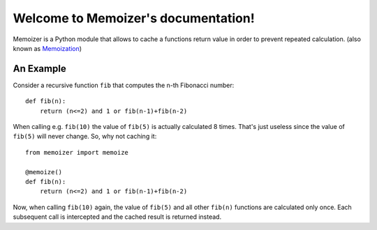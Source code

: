 .. Memoizer documentation master file, created by
   sphinx-quickstart on Sat Feb 27 09:23:24 2010.
   You can adapt this file completely to your liking, but it should at least
   contain the root `toctree` directive.

Welcome to Memoizer's documentation!
====================================

Memoizer is a Python module that allows to cache a functions return value in 
order to prevent repeated calculation. (also known as `Memoization 
<http://en.wikipedia.org/wiki/Memoization>`_)

An Example
----------

Consider a recursive function ``fib`` that computes the n-th Fibonacci number::

	def fib(n):
	    return (n<=2) and 1 or fib(n-1)+fib(n-2)

When calling e.g. ``fib(10)`` the value of ``fib(5)`` is actually calculated 8 
times. That's just useless since the value of ``fib(5)`` will never change. So,
why not caching it::

	from memoizer import memoize
	
	@memoize()
	def fib(n):
	    return (n<=2) and 1 or fib(n-1)+fib(n-2)
		
Now, when calling ``fib(10)`` again, the value of ``fib(5)`` and all other 
``fib(n)`` functions are calculated only once. Each subsequent call is 
intercepted and the cached result is returned instead.
